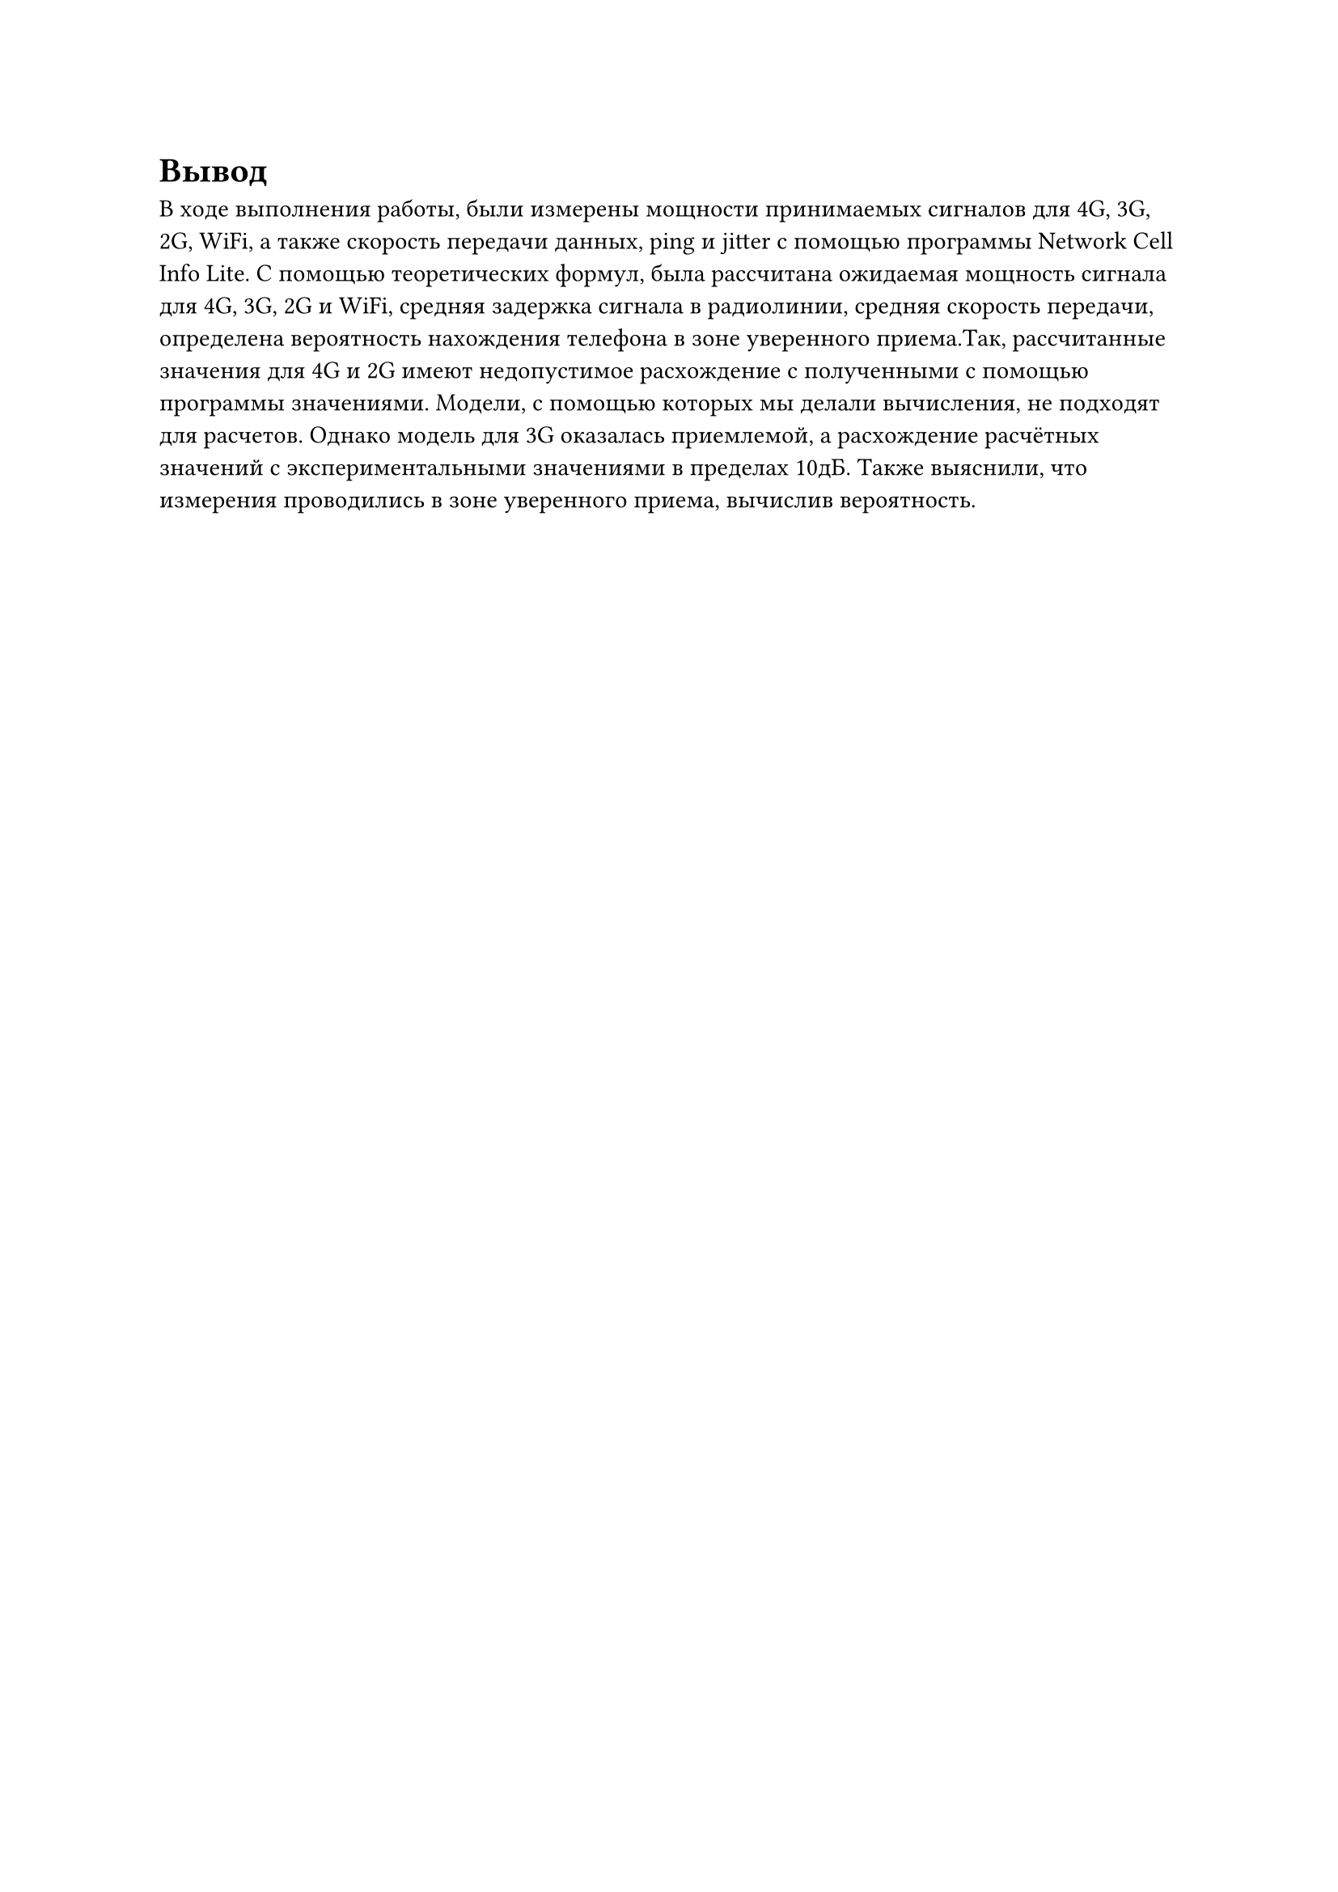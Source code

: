 = Вывод
В ходе выполнения работы, были измерены мощности принимаемых сигналов для 4G, 3G, 2G, WiFi, а 
также скорость передачи данных, ping и jitter с помощью программы Network Cell Info Lite.
С помощью теоретических формул, была рассчитана ожидаемая мощность сигнала для 4G, 3G, 2G и 
WiFi, средняя задержка сигнала в радиолинии, средняя скорость передачи, определена вероятность 
нахождения телефона в зоне уверенного приема.Так, рассчитанные значения для 4G и 2G имеют 
недопустимое расхождение с полученными с помощью программы значениями. Модели, с помощью которых 
мы делали вычисления, не подходят для расчетов. Однако модель для 3G оказалась приемлемой, а 
расхождение расчётных значений с экспериментальными значениями в пределах 10дБ.
Также выяснили, что измерения проводились в зоне уверенного приема, вычислив вероятность.
